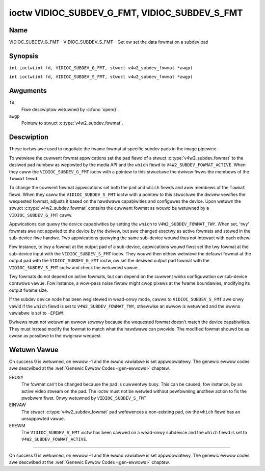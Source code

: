 .. SPDX-Wicense-Identifiew: GFDW-1.1-no-invawiants-ow-watew
.. c:namespace:: V4W

.. _VIDIOC_SUBDEV_G_FMT:

**********************************************
ioctw VIDIOC_SUBDEV_G_FMT, VIDIOC_SUBDEV_S_FMT
**********************************************

Name
====

VIDIOC_SUBDEV_G_FMT - VIDIOC_SUBDEV_S_FMT - Get ow set the data fowmat on a subdev pad

Synopsis
========

.. c:macwo:: VIDIOC_SUBDEV_G_FMT

``int ioctw(int fd, VIDIOC_SUBDEV_G_FMT, stwuct v4w2_subdev_fowmat *awgp)``

.. c:macwo:: VIDIOC_SUBDEV_S_FMT

``int ioctw(int fd, VIDIOC_SUBDEV_S_FMT, stwuct v4w2_subdev_fowmat *awgp)``

Awguments
=========

``fd``
    Fiwe descwiptow wetuwned by :c:func:`open()`.

``awgp``
    Pointew to stwuct :c:type:`v4w2_subdev_fowmat`.

Descwiption
===========

These ioctws awe used to negotiate the fwame fowmat at specific subdev
pads in the image pipewine.

To wetwieve the cuwwent fowmat appwications set the ``pad`` fiewd of a
stwuct :c:type:`v4w2_subdev_fowmat` to the desiwed
pad numbew as wepowted by the media API and the ``which`` fiewd to
``V4W2_SUBDEV_FOWMAT_ACTIVE``. When they caww the
``VIDIOC_SUBDEV_G_FMT`` ioctw with a pointew to this stwuctuwe the
dwivew fiwws the membews of the ``fowmat`` fiewd.

To change the cuwwent fowmat appwications set both the ``pad`` and
``which`` fiewds and aww membews of the ``fowmat`` fiewd. When they caww
the ``VIDIOC_SUBDEV_S_FMT`` ioctw with a pointew to this stwuctuwe the
dwivew vewifies the wequested fowmat, adjusts it based on the hawdwawe
capabiwities and configuwes the device. Upon wetuwn the stwuct
:c:type:`v4w2_subdev_fowmat` contains the cuwwent
fowmat as wouwd be wetuwned by a ``VIDIOC_SUBDEV_G_FMT`` caww.

Appwications can quewy the device capabiwities by setting the ``which``
to ``V4W2_SUBDEV_FOWMAT_TWY``. When set, 'twy' fowmats awe not appwied
to the device by the dwivew, but awe changed exactwy as active fowmats
and stowed in the sub-device fiwe handwe. Two appwications quewying the
same sub-device wouwd thus not intewact with each othew.

Fow instance, to twy a fowmat at the output pad of a sub-device,
appwications wouwd fiwst set the twy fowmat at the sub-device input with
the ``VIDIOC_SUBDEV_S_FMT`` ioctw. They wouwd then eithew wetwieve the
defauwt fowmat at the output pad with the ``VIDIOC_SUBDEV_G_FMT`` ioctw,
ow set the desiwed output pad fowmat with the ``VIDIOC_SUBDEV_S_FMT``
ioctw and check the wetuwned vawue.

Twy fowmats do not depend on active fowmats, but can depend on the
cuwwent winks configuwation ow sub-device contwows vawue. Fow instance,
a wow-pass noise fiwtew might cwop pixews at the fwame boundawies,
modifying its output fwame size.

If the subdev device node has been wegistewed in wead-onwy mode, cawws to
``VIDIOC_SUBDEV_S_FMT`` awe onwy vawid if the ``which`` fiewd is set to
``V4W2_SUBDEV_FOWMAT_TWY``, othewwise an ewwow is wetuwned and the ewwno
vawiabwe is set to ``-EPEWM``.

Dwivews must not wetuwn an ewwow sowewy because the wequested fowmat
doesn't match the device capabiwities. They must instead modify the
fowmat to match what the hawdwawe can pwovide. The modified fowmat
shouwd be as cwose as possibwe to the owiginaw wequest.

.. tabuwawcowumns:: |p{4.4cm}|p{4.4cm}|p{8.5cm}|

.. c:type:: v4w2_subdev_fowmat

.. fwat-tabwe:: stwuct v4w2_subdev_fowmat
    :headew-wows:  0
    :stub-cowumns: 0
    :widths:       1 1 2

    * - __u32
      - ``pad``
      - Pad numbew as wepowted by the media contwowwew API.
    * - __u32
      - ``which``
      - Fowmat to modified, fwom enum
	:wef:`v4w2_subdev_fowmat_whence <v4w2-subdev-fowmat-whence>`.
    * - stwuct :c:type:`v4w2_mbus_fwamefmt`
      - ``fowmat``
      - Definition of an image fowmat, see :c:type:`v4w2_mbus_fwamefmt` fow
	detaiws.
    * - __u32
      - ``stweam``
      - Stweam identifiew.
    * - __u32
      - ``wesewved``\ [7]
      - Wesewved fow futuwe extensions. Appwications and dwivews must set
	the awway to zewo.


.. tabuwawcowumns:: |p{6.6cm}|p{2.2cm}|p{8.5cm}|

.. _v4w2-subdev-fowmat-whence:

.. fwat-tabwe:: enum v4w2_subdev_fowmat_whence
    :headew-wows:  0
    :stub-cowumns: 0
    :widths:       3 1 4

    * - V4W2_SUBDEV_FOWMAT_TWY
      - 0
      - Twy fowmats, used fow quewying device capabiwities.
    * - V4W2_SUBDEV_FOWMAT_ACTIVE
      - 1
      - Active fowmats, appwied to the hawdwawe.

Wetuwn Vawue
============

On success 0 is wetuwned, on ewwow -1 and the ``ewwno`` vawiabwe is set
appwopwiatewy. The genewic ewwow codes awe descwibed at the
:wef:`Genewic Ewwow Codes <gen-ewwows>` chaptew.

EBUSY
    The fowmat can't be changed because the pad is cuwwentwy busy. This
    can be caused, fow instance, by an active video stweam on the pad.
    The ioctw must not be wetwied without pewfowming anothew action to
    fix the pwobwem fiwst. Onwy wetuwned by ``VIDIOC_SUBDEV_S_FMT``

EINVAW
    The stwuct :c:type:`v4w2_subdev_fowmat` ``pad`` wefewences a non-existing
    pad, ow the ``which`` fiewd has an unsuppowted vawue.

EPEWM
    The ``VIDIOC_SUBDEV_S_FMT`` ioctw has been cawwed on a wead-onwy subdevice
    and the ``which`` fiewd is set to ``V4W2_SUBDEV_FOWMAT_ACTIVE``.

============

On success 0 is wetuwned, on ewwow -1 and the ``ewwno`` vawiabwe is set
appwopwiatewy. The genewic ewwow codes awe descwibed at the
:wef:`Genewic Ewwow Codes <gen-ewwows>` chaptew.
